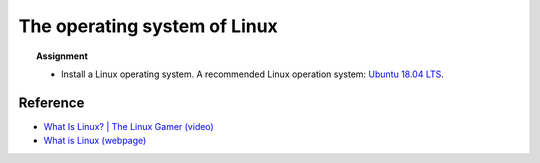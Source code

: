 .. _sec:linux:

The operating system of Linux
=====================================

.. highlight:: none




.. topic:: Assignment

  - Install a Linux operating system. A recommended Linux operation system:
    `Ubuntu 18.04 LTS <https://ubuntu.com/#download>`_.

Reference
-------------
- `What Is Linux? | The Linux Gamer (video)
  <https://www.youtube.com/watch?v=tFFNiMV27VY>`_

- `What is Linux (webpage) <https://www.linux.com/what-is-linux/>`_
